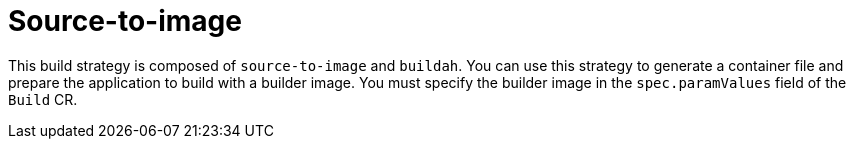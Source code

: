 // This module is included in the following assembly:
//
// * installing/installing-sample-build-strategies.adoc

:_content-type: CONCEPT
[id="about-s2i_{context}"]
= Source-to-image

This build strategy is composed of `source-to-image` and `buildah`. You can use this strategy to generate a container file and prepare the application to build with a builder image. You must specify the builder image in the `spec.paramValues` field of the `Build` CR.
